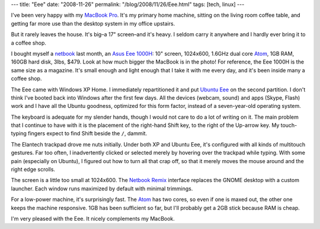 ---
title: "Eee"
date: "2008-11-26"
permalink: "/blog/2008/11/26/Eee.html"
tags: [tech, linux]
---



.. image:: /content/binary/eee-on-macbook.jpg
    :target: http://www.ubuntu-eee.com/
    :alt: Eee on MacBook
    :class: right-float

I've been very happy with my `MacBook Pro`_.
It's my primary home machine,
sitting on the living room coffee table,
and getting far more use than the desktop system
in my office upstairs.

But it rarely leaves the house.
It's big–a 17" screen–and it's heavy.
I seldom carry it anywhere and I hardly ever bring it to a coffee shop.

I bought myself a netbook_ last month, an `Asus Eee 1000H`_:
10" screen, 1024x600, 1.6GHz dual core Atom_,
1GB RAM, 160GB hard disk, 3lbs, $479.
Look at how much bigger the MacBook is in the photo!
For reference, the Eee 1000H is the same size as a magazine.
It's small enough and light enough that I take it with me every day,
and it's been inside many a coffee shop.

The Eee came with Windows XP Home.
I immediately repartitioned it and put `Ubuntu Eee`_ on the second partition.
I don't think I've booted back into Windows after the first few days.
All the devices (webcam, sound) and apps (Skype, Flash) work
and I have all the Ubuntu goodness,
optimized for this form factor,
instead of a seven-year-old operating system.

The keyboard is adequate for my slender hands,
though I would not care to do a lot of writing on it.
The main problem that I continue to have with it
is the placement of the right-hand Shift key,
to the right of the Up-arrow key.
My touch-typing fingers expect to find Shift beside the ``/``, dammit.

The Elantech trackpad drove me nuts initially.
Under both XP and Ubuntu Eee, it's configured with all kinds of multitouch gestures.
Far too often, I inadvertently clicked or selected merely by hovering
over the trackpad while typing.
With some pain (especially on Ubuntu),
I figured out how to turn all that crap off, so that it merely moves
the mouse around and the right edge scrolls.

The screen is a little too small at 1024x600.
The `Netbook Remix`_ interface replaces the GNOME desktop
with a custom launcher.
Each window runs maximized by default with minimal trimmings.

For a low-power machine, it's surprisingly fast.
The Atom_ has two cores, so even if one is maxed out,
the other one keeps the machine responsive.
1GB has been sufficient so far, but I'll probably get a 2GB stick
because RAM is cheap.

I'm very pleased with the Eee.
It nicely complements my MacBook.

.. _MacBook Pro:
    /blog/2008/07/16/MacBookMakeover.html
.. _Ubuntu Eee:
    http://www.ubuntu-eee.com/
.. _netbook:
    http://blog.wired.com/gadgets/2008/09/netbooks-evolvi.html
.. _Atom:
    http://www.shahine.com/omar/WelcomeToANewEraOfComputingNetbookAndAtom.aspx
.. _Asus Eee 1000H:
    http://www.laptopmag.com/review/laptops/asus-eee-pc-100h.aspx
.. _Netbook Remix:
    http://arstechnica.com/news.ars/post/20080604-hands-on-with-the-ubuntu-netbook-remix.html

.. _permalink:
    /blog/2008/11/26/Eee.html
